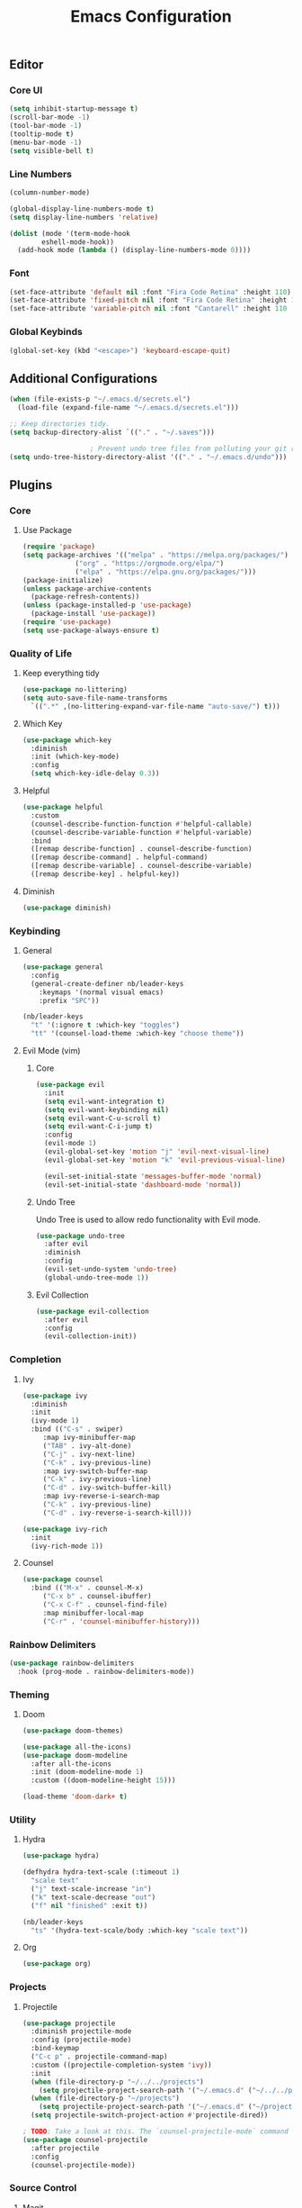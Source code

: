 #+title: Emacs Configuration
#+PROPERTY: header-args:emacs-lisp :tangle ./init.el :mkdirp yes

** Editor
*** Core UI
#+begin_src emacs-lisp
  (setq inhibit-startup-message t)
  (scroll-bar-mode -1)
  (tool-bar-mode -1)
  (tooltip-mode t)
  (menu-bar-mode -1)
  (setq visible-bell t)
#+end_src

*** Line Numbers
#+begin_src emacs-lisp
  (column-number-mode)

  (global-display-line-numbers-mode t)
  (setq display-line-numbers 'relative)

  (dolist (mode '(term-mode-hook
		  eshell-mode-hook))
    (add-hook mode (lambda () (display-line-numbers-mode 0))))
#+end_src

*** Font
#+begin_src emacs-lisp
    (set-face-attribute 'default nil :font "Fira Code Retina" :height 110)
    (set-face-attribute 'fixed-pitch nil :font "Fira Code Retina" :height 110)
    (set-face-attribute 'variable-pitch nil :font "Cantarell" :height 110 :weight 'regular)
#+end_src

*** Global Keybinds
#+begin_src emacs-lisp
  (global-set-key (kbd "<escape>") 'keyboard-escape-quit)
#+end_src

** Additional Configurations
#+begin_src emacs-lisp
  (when (file-exists-p "~/.emacs.d/secrets.el")
    (load-file (expand-file-name "~/.emacs.d/secrets.el")))

  ;; Keep directories tidy.
  (setq backup-directory-alist `(("." . "~/.saves")))

					  ; Prevent undo tree files from polluting your git repo
  (setq undo-tree-history-directory-alist '(("." . "~/.emacs.d/undo")))
#+end_src

** Plugins
*** Core
**** Use Package
#+begin_src emacs-lisp
  (require 'package)
  (setq package-archives '(("melpa" . "https://melpa.org/packages/")
			   ("org" . "https://orgmode.org/elpa/")
			   ("elpa" . "https://elpa.gnu.org/packages/")))
  (package-initialize)
  (unless package-archive-contents
    (package-refresh-contents))
  (unless (package-installed-p 'use-package)
    (package-install 'use-package))
  (require 'use-package)
  (setq use-package-always-ensure t)
#+end_src

*** Quality of Life
**** Keep everything tidy
#+begin_src emacs-lisp
  (use-package no-littering)
  (setq auto-save-file-name-transforms
	`((".*" ,(no-littering-expand-var-file-name "auto-save/") t)))
#+end_src

**** Which Key
#+begin_src emacs-lisp
  (use-package which-key
    :diminish
    :init (which-key-mode)
    :config
    (setq which-key-idle-delay 0.3))
#+end_src

**** Helpful
#+begin_src emacs-lisp
  (use-package helpful
    :custom
    (counsel-describe-function-function #'helpful-callable)
    (counsel-describe-variable-function #'helpful-variable)
    :bind
    ([remap describe-function] . counsel-describe-function)
    ([remap describe-command] . helpful-command)
    ([remap describe-variable] . counsel-describe-variable)
    ([remap describe-key] . helpful-key))
#+end_src

**** Diminish
#+begin_src emacs-lisp
  (use-package diminish)
#+end_src

*** Keybinding
**** General
#+begin_src emacs-lisp
  (use-package general
    :config
    (general-create-definer nb/leader-keys
      :keymaps '(normal visual emacs)
      :prefix "SPC"))

  (nb/leader-keys
    "t" '(:ignore t :which-key "toggles")
    "tt" '(counsel-load-theme :which-key "choose theme"))
#+end_src

**** Evil Mode (vim)
***** Core
#+begin_src emacs-lisp
  (use-package evil
    :init
    (setq evil-want-integration t)
    (setq evil-want-keybinding nil)
    (setq evil-want-C-u-scroll t)
    (setq evil-want-C-i-jump t)
    :config
    (evil-mode 1)
    (evil-global-set-key 'motion "j" 'evil-next-visual-line)
    (evil-global-set-key 'motion "k" 'evil-previous-visual-line)

    (evil-set-initial-state 'messages-buffer-mode 'normal)
    (evil-set-initial-state 'dashboard-mode 'normal))
#+end_src

***** Undo Tree
Undo Tree is used to allow redo functionality with Evil mode.

#+begin_src emacs-lisp
  (use-package undo-tree
    :after evil
    :diminish
    :config
    (evil-set-undo-system 'undo-tree)
    (global-undo-tree-mode 1))
#+end_src

***** Evil Collection
#+begin_src emacs-lisp
  (use-package evil-collection
    :after evil
    :config
    (evil-collection-init))
#+end_src

*** Completion
**** Ivy
#+begin_src emacs-lisp
  (use-package ivy
    :diminish
    :init
    (ivy-mode 1)
    :bind (("C-s" . swiper)
	   :map ivy-minibuffer-map
	   ("TAB" . ivy-alt-done)
	   ("C-j" . ivy-next-line)
	   ("C-k" . ivy-previous-line)
	   :map ivy-switch-buffer-map
	   ("C-k" . ivy-previous-line)
	   ("C-d" . ivy-switch-buffer-kill)
	   :map ivy-reverse-i-search-map
	   ("C-k" . ivy-previous-line)
	   ("C-d" . ivy-reverse-i-search-kill)))

  (use-package ivy-rich
    :init
    (ivy-rich-mode 1))
#+end_src

**** Counsel
#+begin_src emacs-lisp
  (use-package counsel
    :bind (("M-x" . counsel-M-x)
	   ("C-x b" . counsel-ibuffer)
	   ("C-x C-f" . counsel-find-file)
	   :map minibuffer-local-map
	   ("C-r" . 'counsel-minibuffer-history)))
#+end_src

*** Rainbow Delimiters
#+begin_src emacs-lisp
  (use-package rainbow-delimiters
    :hook (prog-mode . rainbow-delimiters-mode))
#+end_src

*** Theming
**** Doom
#+begin_src emacs-lisp
  (use-package doom-themes)

  (use-package all-the-icons)
  (use-package doom-modeline
    :after all-the-icons
    :init (doom-modeline-mode 1)
    :custom ((doom-modeline-height 15)))

  (load-theme 'doom-dark+ t)
#+end_src

*** Utility
**** Hydra
#+begin_src emacs-lisp
  (use-package hydra)

  (defhydra hydra-text-scale (:timeout 1)
    "scale text"
    ("j" text-scale-increase "in")
    ("k" text-scale-decrease "out")
    ("f" nil "finished" :exit t))

  (nb/leader-keys
    "ts" '(hydra-text-scale/body :which-key "scale text"))
#+end_src

**** Org
#+begin_src emacs-lisp
  (use-package org)
#+end_src

*** Projects
**** Projectile
#+begin_src emacs-lisp
  (use-package projectile
    :diminish projectile-mode
    :config (projectile-mode)
    :bind-keymap
    ("C-c p" . projectile-command-map)
    :custom ((projectile-completion-system 'ivy))
    :init
    (when (file-directory-p "~/../../projects")
      (setq projectile-project-search-path '("~/.emacs.d" ("~/../../projects" . 2))))
    (when (file-directory-p "~/projects")
      (setq projectile-project-search-path '("~/.emacs.d" ("~/projects" . 3))))
    (setq projectile-switch-project-action #'projectile-dired))

  ; TODO: Take a look at this. The `counsel-projectile-mode` command fails for some reason...
  (use-package counsel-projectile
    :after projectile
    :config
    (counsel-projectile-mode))
#+end_src

*** Source Control
**** Magit
#+begin_src emacs-lisp
  (use-package magit
    :commands (magit-status magit-get-current-branch))
    ;:custom
    ;(magit-display-buffer-function #'magit-display-buffer-same-window-except-diff-v1))
#+end_src

**** Forge
#+begin_src emacs-lisp
  (use-package forge
    :after magit)
#+end_src

**** Git Gutter
#+begin_src emacs-lisp
  (use-package git-gutter+
    :config
    (global-git-gutter+-mode +1)
    (setq git-gutter+-hide-gutter t))
#+end_src

*** Programming
**** Lsp Mode
#+begin_src emacs-lisp
  (use-package lsp-mode
    :diminish
    :hook
    ((python-mode . lsp)))
  (use-package lsp-ui
    :commands lsp-ui-mode)
#+end_src

**** Languages
***** Jenkins/Groovy
#+begin_src emacs-lisp
  (use-package groovy-mode)
  (use-package jenkinsfile-mode
    :mode "Jenkinsfile.*")
#+end_src

***** Python
#+begin_src emacs-lisp
  (use-package python-mode)
#+end_src
